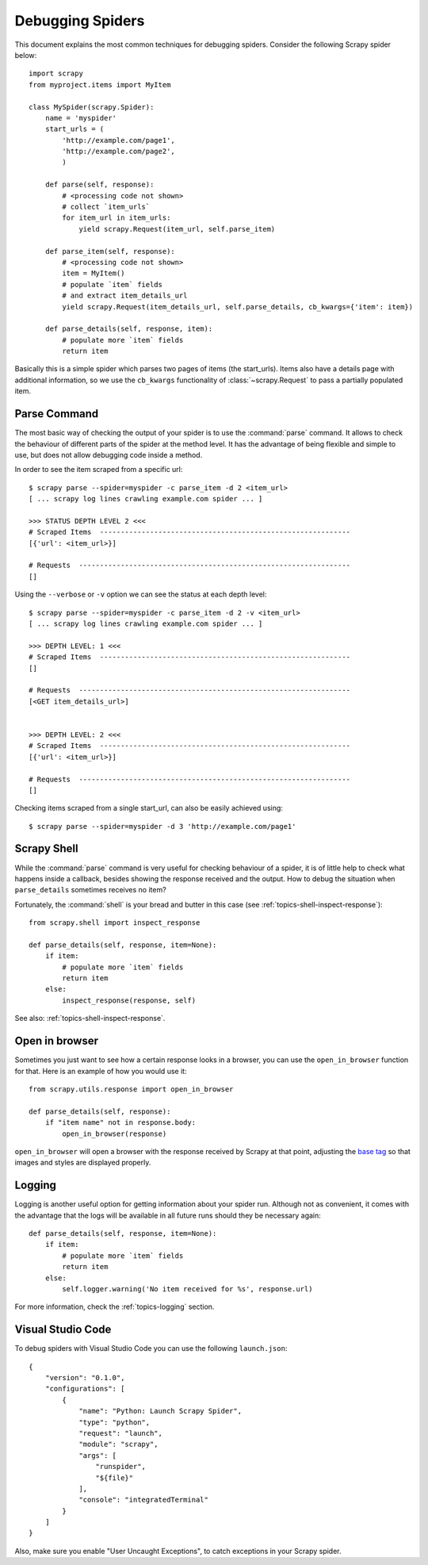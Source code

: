 .. _topics-debug:

=================
Debugging Spiders
=================

This document explains the most common techniques for debugging spiders.
Consider the following Scrapy spider below::

    import scrapy
    from myproject.items import MyItem

    class MySpider(scrapy.Spider):
        name = 'myspider'
        start_urls = (
            'http://example.com/page1',
            'http://example.com/page2',
            )

        def parse(self, response):
            # <processing code not shown>
            # collect `item_urls` 
            for item_url in item_urls:
                yield scrapy.Request(item_url, self.parse_item)

        def parse_item(self, response):
            # <processing code not shown>
            item = MyItem()
            # populate `item` fields
            # and extract item_details_url
            yield scrapy.Request(item_details_url, self.parse_details, cb_kwargs={'item': item})

        def parse_details(self, response, item):
            # populate more `item` fields
            return item

Basically this is a simple spider which parses two pages of items (the
start_urls). Items also have a details page with additional information, so we
use the ``cb_kwargs`` functionality of :class:`~scrapy.Request` to pass a
partially populated item.


Parse Command
=============

The most basic way of checking the output of your spider is to use the
:command:`parse` command. It allows to check the behaviour of different parts
of the spider at the method level. It has the advantage of being flexible and
simple to use, but does not allow debugging code inside a method.

.. highlight:: none

.. skip: start

In order to see the item scraped from a specific url::

    $ scrapy parse --spider=myspider -c parse_item -d 2 <item_url>
    [ ... scrapy log lines crawling example.com spider ... ]

    >>> STATUS DEPTH LEVEL 2 <<<
    # Scraped Items  ------------------------------------------------------------
    [{'url': <item_url>}]

    # Requests  -----------------------------------------------------------------
    []

Using the ``--verbose`` or ``-v`` option we can see the status at each depth level::

    $ scrapy parse --spider=myspider -c parse_item -d 2 -v <item_url>
    [ ... scrapy log lines crawling example.com spider ... ]

    >>> DEPTH LEVEL: 1 <<<
    # Scraped Items  ------------------------------------------------------------
    []

    # Requests  -----------------------------------------------------------------
    [<GET item_details_url>]


    >>> DEPTH LEVEL: 2 <<<
    # Scraped Items  ------------------------------------------------------------
    [{'url': <item_url>}]

    # Requests  -----------------------------------------------------------------
    []

Checking items scraped from a single start_url, can also be easily achieved
using::

    $ scrapy parse --spider=myspider -d 3 'http://example.com/page1'

.. skip: end


Scrapy Shell
============

While the :command:`parse` command is very useful for checking behaviour of a
spider, it is of little help to check what happens inside a callback, besides
showing the response received and the output. How to debug the situation when
``parse_details`` sometimes receives no item?

.. highlight:: python

Fortunately, the :command:`shell` is your bread and butter in this case (see
:ref:`topics-shell-inspect-response`)::

    from scrapy.shell import inspect_response

    def parse_details(self, response, item=None):
        if item:
            # populate more `item` fields
            return item
        else:
            inspect_response(response, self)

See also: :ref:`topics-shell-inspect-response`.

Open in browser
===============

Sometimes you just want to see how a certain response looks in a browser, you
can use the ``open_in_browser`` function for that. Here is an example of how
you would use it::

    from scrapy.utils.response import open_in_browser

    def parse_details(self, response):
        if "item name" not in response.body:
            open_in_browser(response)

``open_in_browser`` will open a browser with the response received by Scrapy at
that point, adjusting the `base tag`_ so that images and styles are displayed
properly.

Logging
=======

Logging is another useful option for getting information about your spider run.
Although not as convenient, it comes with the advantage that the logs will be
available in all future runs should they be necessary again::

    def parse_details(self, response, item=None):
        if item:
            # populate more `item` fields
            return item
        else:
            self.logger.warning('No item received for %s', response.url)

For more information, check the :ref:`topics-logging` section.

.. _base tag: https://www.w3schools.com/tags/tag_base.asp

Visual Studio Code
==================

.. highlight:: json

To debug spiders with Visual Studio Code you can use the following ``launch.json``::

    {
        "version": "0.1.0",
        "configurations": [
            {
                "name": "Python: Launch Scrapy Spider",
                "type": "python",
                "request": "launch",
                "module": "scrapy",
                "args": [
                    "runspider",
                    "${file}"
                ],
                "console": "integratedTerminal"
            }
        ]
    }


Also, make sure you enable "User Uncaught Exceptions", to catch exceptions in
your Scrapy spider.
